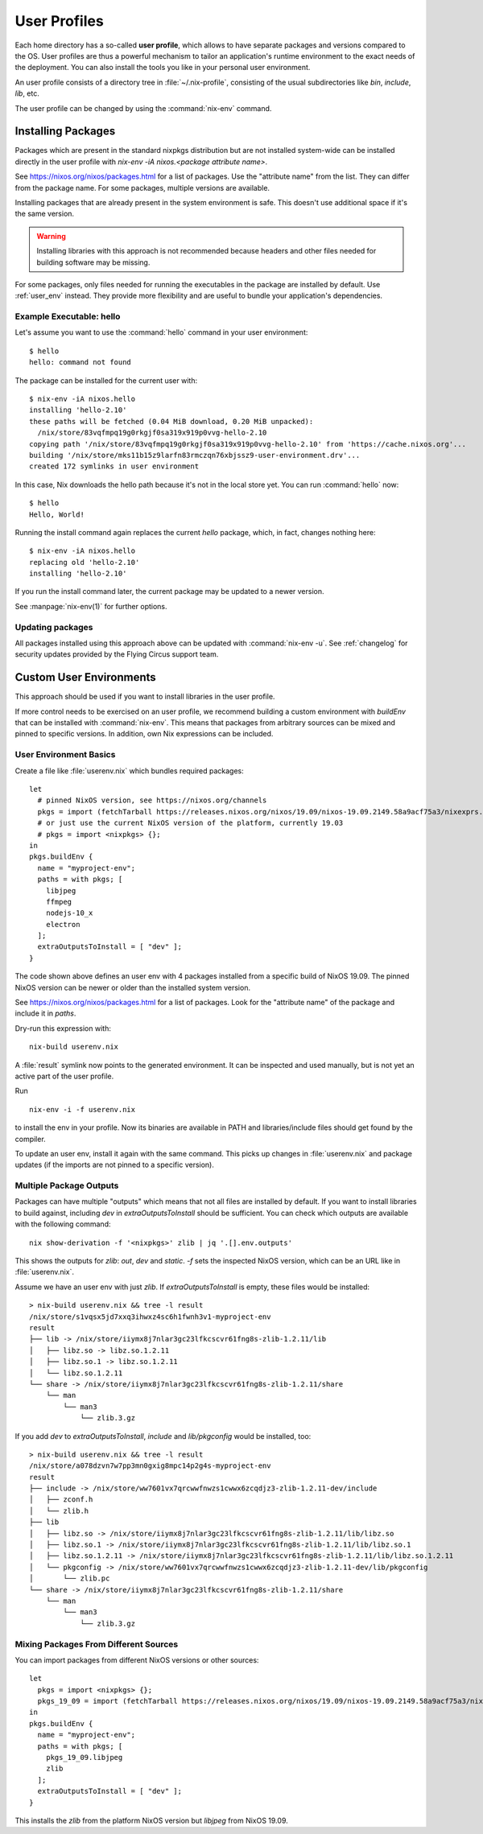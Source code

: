 .. _user_profile:

User Profiles
=============

Each home directory has a so-called **user profile**, which allows to have
separate packages and versions compared to the OS. User profiles are thus a
powerful mechanism to tailor an application's runtime environment to the exact
needs of the deployment.
You can also install the tools you like in your personal user environment.

An user profile consists of a directory tree in :file:`~/.nix-profile`,
consisting of the usual subdirectories like *bin*, *include*, *lib*, etc.

The user profile can be changed by using the :command:`nix-env` command.


Installing Packages
-------------------

Packages which are present in the standard nixpkgs distribution but are not
installed system-wide can be installed directly in the user profile with
`nix-env -iA nixos.<package attribute name>`.

See https://nixos.org/nixos/packages.html for a list of packages.
Use the "attribute name" from the list. They can differ from the package name.
For some packages, multiple versions are available.

Installing packages that are already present in the system environment is safe.
This doesn't use additional space if it's the same version.

.. warning:: Installing libraries with this approach is not recommended because
    headers and other files needed for building software may be missing.

For some packages, only files needed for running the executables in the package
are installed by default.
Use :ref:`user_env` instead. They provide more flexibility and are useful to
bundle your application's dependencies.

Example Executable: hello
^^^^^^^^^^^^^^^^^^^^^^^^^

Let's assume you want to use the :command:`hello` command in your user environment::

  $ hello
  hello: command not found

The package can be installed for the current user with::

  $ nix-env -iA nixos.hello
  installing 'hello-2.10'
  these paths will be fetched (0.04 MiB download, 0.20 MiB unpacked):
    /nix/store/83vqfmpq19g0rkgjf0sa319x919p0vvg-hello-2.10
  copying path '/nix/store/83vqfmpq19g0rkgjf0sa319x919p0vvg-hello-2.10' from 'https://cache.nixos.org'...
  building '/nix/store/mks11b15z9larfn83rmczqn76xbjssz9-user-environment.drv'...
  created 172 symlinks in user environment

In this case, Nix downloads the hello path because it's not in the local store yet.
You can run :command:`hello` now::

  $ hello
  Hello, World!

Running the install command again replaces the current `hello` package, which, in fact, changes nothing here::

  $ nix-env -iA nixos.hello
  replacing old 'hello-2.10'
  installing 'hello-2.10'

If you run the install command later, the current package may be updated to a newer version.

See :manpage:`nix-env(1)` for further options.


Updating packages
^^^^^^^^^^^^^^^^^

All packages installed using this approach above can be updated with :command:`nix-env -u`.
See :ref:`changelog` for security updates provided by the Flying Circus support team.


.. _user_env:

Custom User Environments
------------------------

This approach should be used if you want to install libraries in the user profile.

If more control needs to be exercised on an user profile, we recommend building
a custom environment with `buildEnv` that can be installed with :command:`nix-env`.
This means that packages from arbitrary sources can be mixed and pinned to
specific versions. In addition, own Nix expressions can be included.

User Environment Basics
^^^^^^^^^^^^^^^^^^^^^^^

.. highlight:: default
   :linenothreshold: 3

Create a file like :file:`userenv.nix` which bundles required packages::

   let
     # pinned NixOS version, see https://nixos.org/channels
     pkgs = import (fetchTarball https://releases.nixos.org/nixos/19.09/nixos-19.09.2149.58a9acf75a3/nixexprs.tar.xz) {};
     # or just use the current NixOS version of the platform, currently 19.03
     # pkgs = import <nixpkgs> {};
   in
   pkgs.buildEnv {
     name = "myproject-env";
     paths = with pkgs; [
       libjpeg
       ffmpeg
       nodejs-10_x
       electron
     ];
     extraOutputsToInstall = [ "dev" ];
   }

The code shown above defines an user env with 4 packages installed from a specific
build of NixOS 19.09. The pinned NixOS version can be newer or older than the
installed system version.

See https://nixos.org/nixos/packages.html for a list of packages.
Look for the "attribute name" of the package and include it in `paths`.

Dry-run this expression with::

   nix-build userenv.nix

A :file:`result` symlink now points to the generated environment. It can be
inspected and used manually, but is not yet an active part of the user profile.

Run ::

   nix-env -i -f userenv.nix

to install the env in your profile. Now its binaries are available in PATH
and libraries/include files should get found by the compiler.

To update an user env, install it again with the same command.
This picks up changes in :file:`userenv.nix` and package updates
(if the imports are not pinned to a specific version).

Multiple Package Outputs
^^^^^^^^^^^^^^^^^^^^^^^^

Packages can have multiple "outputs" which means that not all files are
installed by default. If you want to install libraries to build against,
including `dev` in `extraOutputsToInstall` should be sufficient.
You can check which outputs are available with the following command::

   nix show-derivation -f '<nixpkgs>' zlib | jq '.[].env.outputs'

This shows the outputs for `zlib`: `out`, `dev` and `static`. `-f` sets
the inspected NixOS version, which can be an URL like in :file:`userenv.nix`.

Assume we have an user env with just `zlib`. If `extraOutputsToInstall`
is empty, these files would be installed::

  > nix-build userenv.nix && tree -l result
  /nix/store/s1vqsx5jd7xxq3ihwxz4sc6h1fwnh3v1-myproject-env
  result
  ├── lib -> /nix/store/iiymx8j7nlar3gc23lfkcscvr61fng8s-zlib-1.2.11/lib
  │   ├── libz.so -> libz.so.1.2.11
  │   ├── libz.so.1 -> libz.so.1.2.11
  │   └── libz.so.1.2.11
  └── share -> /nix/store/iiymx8j7nlar3gc23lfkcscvr61fng8s-zlib-1.2.11/share
      └── man
          └── man3
              └── zlib.3.gz


If you add `dev` to `extraOutputsToInstall`, `include` and `lib/pkgconfig`
would be installed, too::

  > nix-build userenv.nix && tree -l result
  /nix/store/a078dzvn7w7pp3mn0gxig8mpc14p2g4s-myproject-env
  result
  ├── include -> /nix/store/ww7601vx7qrcwwfnwzs1cwwx6zcqdjz3-zlib-1.2.11-dev/include
  │   ├── zconf.h
  │   └── zlib.h
  ├── lib
  │   ├── libz.so -> /nix/store/iiymx8j7nlar3gc23lfkcscvr61fng8s-zlib-1.2.11/lib/libz.so
  │   ├── libz.so.1 -> /nix/store/iiymx8j7nlar3gc23lfkcscvr61fng8s-zlib-1.2.11/lib/libz.so.1
  │   ├── libz.so.1.2.11 -> /nix/store/iiymx8j7nlar3gc23lfkcscvr61fng8s-zlib-1.2.11/lib/libz.so.1.2.11
  │   └── pkgconfig -> /nix/store/ww7601vx7qrcwwfnwzs1cwwx6zcqdjz3-zlib-1.2.11-dev/lib/pkgconfig
  │       └── zlib.pc
  └── share -> /nix/store/iiymx8j7nlar3gc23lfkcscvr61fng8s-zlib-1.2.11/share
      └── man
          └── man3
              └── zlib.3.gz


Mixing Packages From Different Sources
^^^^^^^^^^^^^^^^^^^^^^^^^^^^^^^^^^^^^^

You can import packages from different NixOS versions or other sources::

   let
     pkgs = import <nixpkgs> {};
     pkgs_19_09 = import (fetchTarball https://releases.nixos.org/nixos/19.09/nixos-19.09.2149.58a9acf75a3/nixexprs.tar.xz) {};
   in
   pkgs.buildEnv {
     name = "myproject-env";
     paths = with pkgs; [
       pkgs_19_09.libjpeg
       zlib
     ];
     extraOutputsToInstall = [ "dev" ];
   }

This installs the `zlib` from the platform NixOS version but `libjpeg` from NixOS 19.09.


.. XXX list env vars
.. XXX Custom shell initializaton
.. XXX Fitting the RPATH of 3rd-party binary objects
